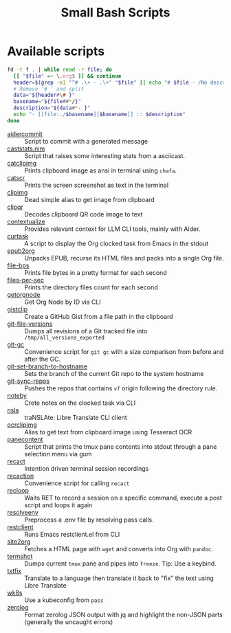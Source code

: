 #+title: Small Bash Scripts

* Available scripts
#+begin_src bash :results raw :exports both
fd -t f . | while read -r file; do
  [[ "$file" =~ \.org$ ]] && continue
  header=$(grep -m1 "^# .\+ - .\+" "$file" || echo "# $file - /No description yet/")
  # Remove '# ' and split
  data="${header#\# }"
  basename="${file##*/}"
  description="${data#*- }"
  echo "- [[file:./$basename][$basename]] :: $description"
done
#+end_src

#+RESULTS:
- [[file:./aidercommit][aidercommit]] :: Script to commit with a generated message
- [[file:./caststats.nim][caststats.nim]] :: Script that raises some interesting stats from a asciicast.
- [[file:./catclipimg][catclipimg]] :: Prints clipboard image as ansi in terminal using ~chafa~.
- [[file:./catscr][catscr]] :: Prints the screen screenshot as text in the terminal
- [[file:./clipimg][clipimg]] :: Dead simple alias to get image from clipboard
- [[file:./clipqr][clipqr]] :: Decodes clipboard QR code image to text
- [[file:./contextualize][contextualize]] :: Provides relevant context for LLM CLI tools, mainly with Aider.
- [[file:./curtask][curtask]] :: A script to display the Org clocked task from Emacs in the stdout
- [[file:./epub2org][epub2org]] :: Unpacks EPUB, recurse its HTML files and packs into a single Org file.
- [[file:./file-bps][file-bps]] :: Prints file bytes in a pretty format for each second
- [[file:./files-per-sec][files-per-sec]] :: Prints the directory files count for each second
- [[file:./getorgnode][getorgnode]] :: Get Org Node by ID via CLI
- [[file:./gistclip][gistclip]] :: Create a GitHub Gist from a file path in the clipboard
- [[file:./git-file-versions][git-file-versions]] :: Dumps all revisions of a Git tracked file into =/tmp/all_versions_exported=
- [[file:./git-gc][git-gc]] :: Convenience script for =git gc= with a size comparison from before and after the GC.
- [[file:./git-set-branch-to-hostname][git-set-branch-to-hostname]] :: Sets the branch of the current Git repo to the system hostname
- [[file:./git-sync-repos][git-sync-repos]] :: Pushes the repos that contains =vf= origin following the directory rule.
- [[file:./noteby][noteby]] :: Crete notes on the clocked task via CLI
- [[file:./nsla][nsla]] :: traNSLAte: Libre Translate CLI client
- [[file:./ocrclipimg][ocrclipimg]] :: Alias to get text from clipboard image using Tesseract OCR
- [[file:./panecontent][panecontent]] :: Script that prints the tmux pane contents into stdout through a pane selection menu via gum
- [[file:./recact][recact]] :: Intention driven terminal session recordings
- [[file:./recaction][recaction]] :: Convenience script for calling ~recact~
- [[file:./recloop][recloop]] :: Waits RET to record a session on a specific command, execute a post script and loops it again
- [[file:./resolveenv][resolveenv]] :: Preprocess a .env file by resolving pass calls.
- [[file:./restclient][restclient]] :: Runs Emacs restclient.el from CLI
- [[file:./site2org][site2org]] :: Fetches a HTML page with ~wget~ and converts into Org with ~pandoc~.
- [[file:./termshot][termshot]] :: Dumps current ~tmux~ pane and pipes into ~freeze~. Tip: Use a keybind.
- [[file:./txtfix][txtfix]] :: Translate to a language then translate it back to "fix" the text using Libre Translate
- [[file:./wk8s][wk8s]] :: Use a kubeconfig from ~pass~
- [[file:./zerolog][zerolog]] :: Format zerolog JSON output with jq and highlight the non-JSON parts (generally the uncaught errors)
